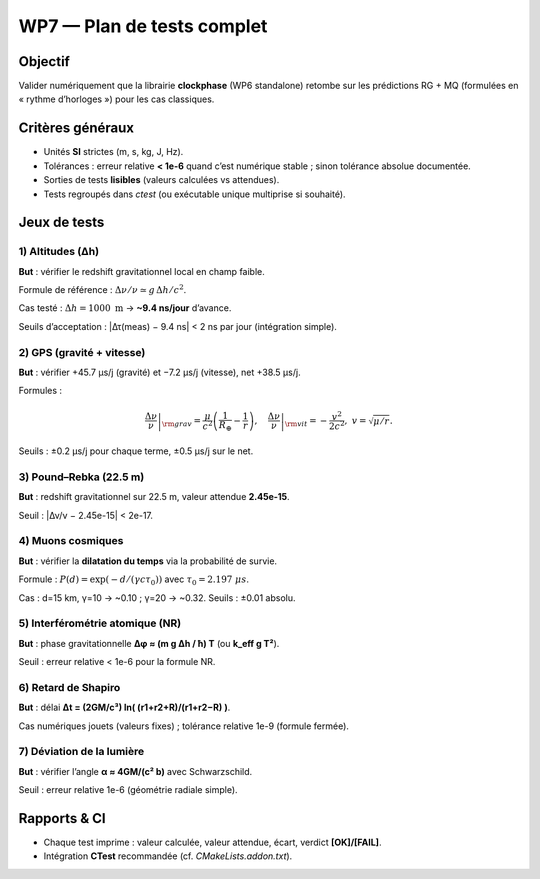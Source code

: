 =============================
WP7 — Plan de tests complet
=============================

Objectif
========
Valider numériquement que la librairie **clockphase** (WP6 standalone) retombe sur
les prédictions RG + MQ (formulées en « rythme d’horloges ») pour les cas classiques.

Critères généraux
=================
- Unités **SI** strictes (m, s, kg, J, Hz).
- Tolérances : erreur relative **< 1e-6** quand c’est numérique stable ; sinon tolérance absolue documentée.
- Sorties de tests **lisibles** (valeurs calculées vs attendues).
- Tests regroupés dans `ctest` (ou exécutable unique multiprise si souhaité).

Jeux de tests
=============

1) Altitudes (Δh)
-----------------
**But** : vérifier le redshift gravitationnel local en champ faible.

Formule de référence : :math:`\Delta\nu/\nu \simeq g\,\Delta h/c^2`.

Cas testé : :math:`\Delta h = 1000~\mathrm{m}` → **~9.4 ns/jour** d’avance.

Seuils d’acceptation : |Δτ(meas) − 9.4 ns| < 2 ns par jour (intégration simple).

2) GPS (gravité + vitesse)
--------------------------
**But** : vérifier +45.7 µs/j (gravité) et −7.2 µs/j (vitesse), net +38.5 µs/j.

Formules :

.. math::

   \left.\frac{\Delta\nu}{\nu}\right|_{\rm grav} = \frac{\mu}{c^2}\left(\frac{1}{R_\oplus}-\frac{1}{r}\right),\quad
   \left.\frac{\Delta\nu}{\nu}\right|_{\rm vit} = -\frac{v^2}{2c^2},\ v=\sqrt{\mu/r}.

Seuils : ±0.2 µs/j pour chaque terme, ±0.5 µs/j sur le net.

3) Pound–Rebka (22.5 m)
-----------------------
**But** : redshift gravitationnel sur 22.5 m, valeur attendue **2.45e-15**.

Seuil : |Δν/ν − 2.45e-15| < 2e-17.

4) Muons cosmiques
------------------
**But** : vérifier la **dilatation du temps** via la probabilité de survie.

Formule : :math:`P(d)=\exp(-d/(\gamma c \tau_0))` avec :math:`\tau_0=2.197~\mu s`.

Cas : d=15 km, γ=10 → ~0.10 ; γ=20 → ~0.32.  
Seuils : ±0.01 absolu.

5) Interférométrie atomique (NR)
--------------------------------
**But** : phase gravitationnelle **Δφ ≈ (m g Δh / ħ) T** (ou **k_eff g T²**).

Seuil : erreur relative < 1e-6 pour la formule NR.

6) Retard de Shapiro
--------------------
**But** : délai **Δt = (2GM/c³) ln( (r1+r2+R)/(r1+r2−R) )**.

Cas numériques jouets (valeurs fixes) ; tolérance relative 1e-9 (formule fermée).

7) Déviation de la lumière
--------------------------
**But** : vérifier l’angle **α ≈ 4GM/(c² b)** avec Schwarzschild.

Seuil : erreur relative 1e-6 (géométrie radiale simple).

Rapports & CI
=============
- Chaque test imprime : valeur calculée, valeur attendue, écart, verdict **[OK]/[FAIL]**.
- Intégration **CTest** recommandée (cf. `CMakeLists.addon.txt`).
